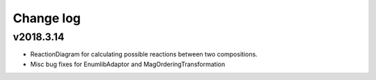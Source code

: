 Change log
==========

v2018.3.14
----------
* ReactionDiagram for calculating possible reactions between two compositions.
* Misc bug fixes for EnumlibAdaptor and MagOrderingTransformation
